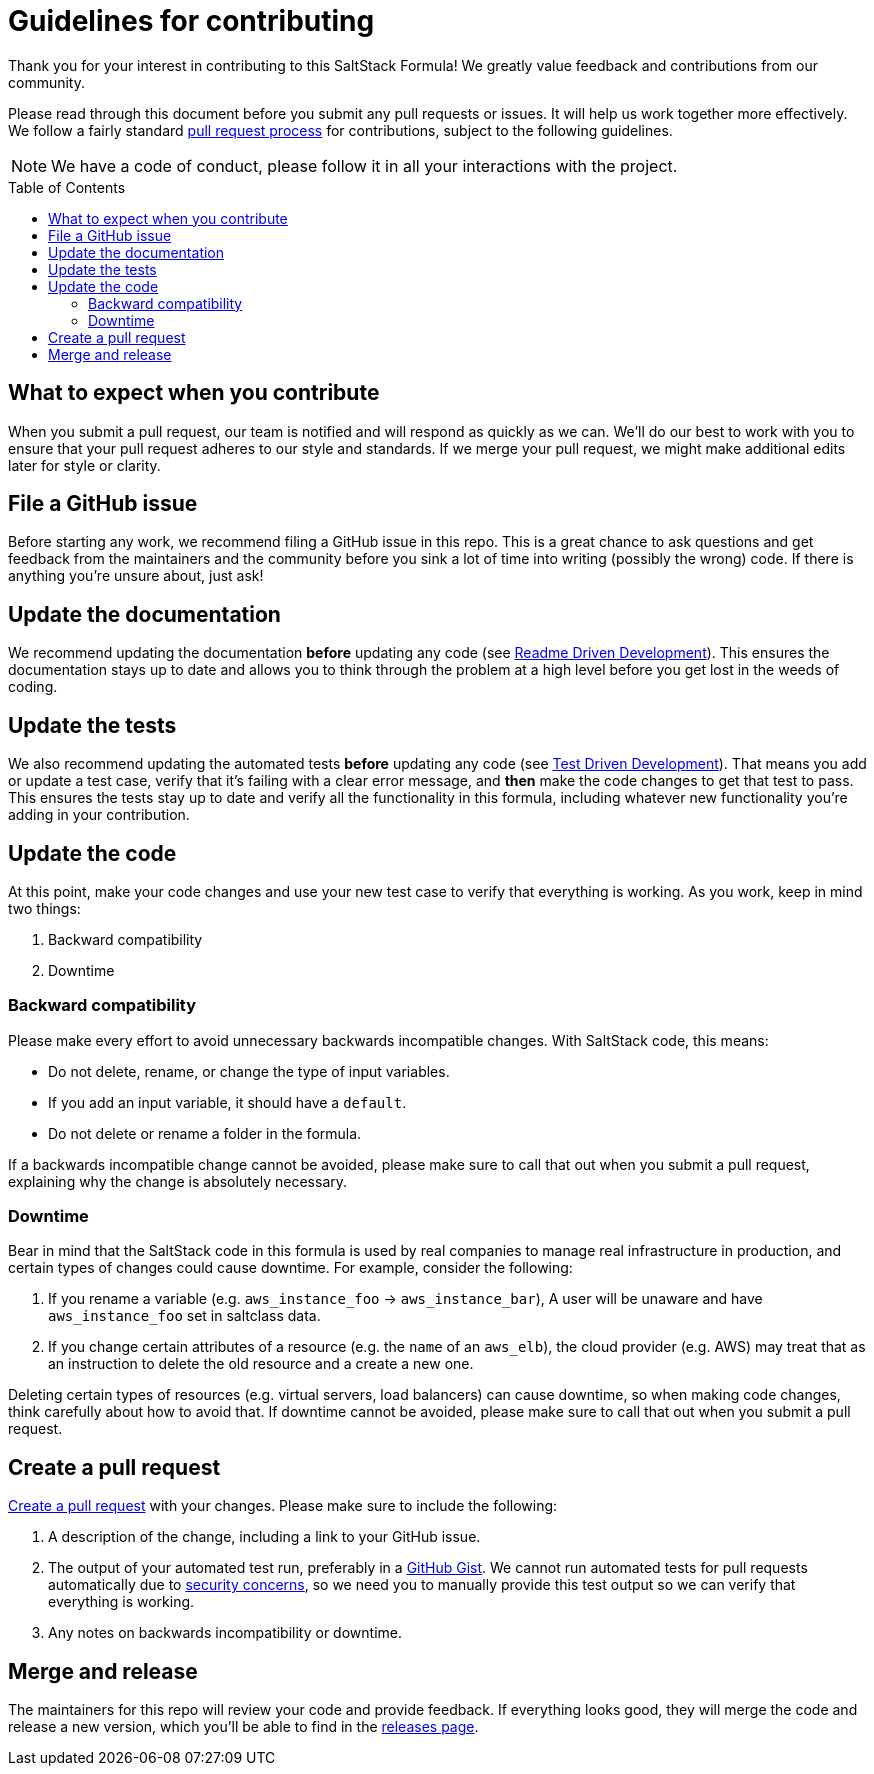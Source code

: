 = Guidelines for contributing
:formula-author: nocbot-project
:formula-name: salt
:formula: nocbot-formula-{formula-name}
:gh-name: {formula-author}/{formula}
:toc:
:toc-placement: preamble
// URIs:
:uri-repo: https://github.com/{gh-name}
:uri-help-base: https://help.github.com/articles
:uri-issues: {uri-repo}/issues
:uri-releases: {uri-repo}/releases
:uri-fork-help: {uri-help-base}/fork-a-repo
:uri-branch-help: {uri-fork-help}#create-branches
:uri-pr-help: {uri-help-base}/using-pull-requests
:uri-gist: https://gist.github.com
:uri-tpw: http://tom.preston-werner.com/2010/08/23/readme-driven-development.html
:uri-tdd: https://en.wikipedia.org/wiki/Test-driven_development
:uri-travis: https://docs.uri-travis-ci.com/user/pull-requests/#pull-requests-and-security-restrictions

[.lead]
Thank you for your interest in contributing to this SaltStack Formula! We greatly value feedback and contributions from our community.

Please read through this document before you submit any pull requests or issues. It will help us work together more effectively. We follow a fairly standard {uri-pr-help}[pull request process] for contributions, subject to the following guidelines.

NOTE: We have a code of conduct, please follow it in all your interactions with the project.

== What to expect when you contribute

When you submit a pull request, our team is notified and will respond as quickly as we can. We'll do our best to work with you to ensure that your pull request adheres to our style and standards. If we merge your pull request, we might make additional edits later for style or clarity.

== File a GitHub issue

Before starting any work, we recommend filing a GitHub issue in this repo. This is a great chance to ask questions and get feedback from the maintainers and the community before you sink a lot of time into writing (possibly the wrong) code. If there is anything you're unsure about, just ask!

== Update the documentation

We recommend updating the documentation *before* updating any code (see {uri-tpw}[Readme Driven Development]). This ensures the documentation stays up to date and allows you to think through the problem at a high level before you get lost in the weeds of coding.

== Update the tests

We also recommend updating the automated tests *before* updating any code (see {uri-tdd}[Test Driven Development]). That means you add or update a test case, verify that it's failing with a clear error message, and *then* make the code changes to get that test to pass. This ensures the tests stay up to date and verify all the functionality in this formula, including whatever new functionality you're adding in your contribution.

== Update the code

At this point, make your code changes and use your new test case to verify that everything is working. As you work, keep in mind two things:

. Backward compatibility
. Downtime

=== Backward compatibility

Please make every effort to avoid unnecessary backwards incompatible changes. With SaltStack code, this means:

- Do not delete, rename, or change the type of input variables.
- If you add an input variable, it should have a `default`.
- Do not delete or rename a folder in the formula.

If a backwards incompatible change cannot be avoided, please make sure to call that out when you submit a pull request, explaining why the change is absolutely necessary.

=== Downtime

Bear in mind that the SaltStack code in this formula is used by real companies to manage real infrastructure in production, and certain types of changes could cause downtime. For example, consider the following:

. If you rename a variable (e.g. `aws_instance_foo` -> `aws_instance_bar`), A user will be unaware and have `aws_instance_foo` set in saltclass data.
. If you change certain attributes of a resource (e.g. the `name` of an `aws_elb`), the cloud provider (e.g. AWS) may treat that as an instruction to delete the old resource and a create a new one.

Deleting certain types of resources (e.g. virtual servers, load balancers) can cause downtime, so when making code changes, think carefully about how to avoid that. If  downtime cannot be avoided, please make sure to call that out when you submit a pull request.

== Create a pull request

{uri-pr-help}[Create a pull request] with your changes. Please make sure to include the following:

. A description of the change, including a link to your GitHub issue.
. The output of your automated test run, preferably in a {uri-gist}[GitHub Gist]. We cannot run automated tests for pull requests automatically due to {uri-travis}[security concerns], so we need you to manually provide this test output so we can verify that everything is working.
. Any notes on backwards incompatibility or downtime.

== Merge and release

The maintainers for this repo will review your code and provide feedback. If everything looks good, they will merge the code and release a new version, which you'll be able to find in the {uri-releases}[releases page].
